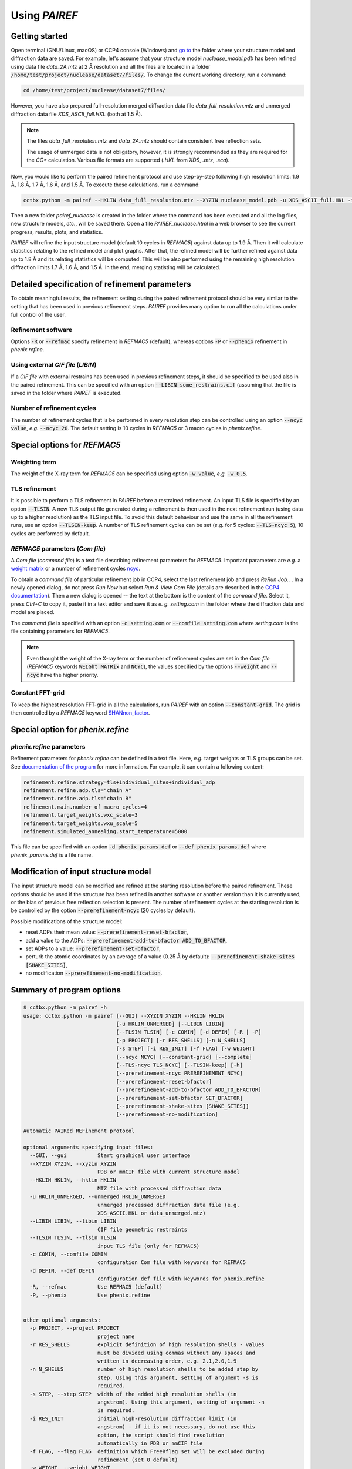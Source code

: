 .. _using-label:

Using *PAIREF*
==============

Getting started
---------------

Open terminal (GNU/Linux, macOS) or CCP4 console (Windows) and `go to <https://en.wikipedia.org/wiki/Cd_(command)>`_ the folder where your structure model and diffraction data are saved. For example, let's assume that your structure model *nuclease_model.pdb* has been refined using data file *data_2A.mtz* at 2 Å resolution and all the files are located in a folder :code:`/home/test/project/nuclease/dataset7/files/`. To change the current working directory, run a command:

.. code ::

   cd /home/test/project/nuclease/dataset7/files/

However, you have also prepared full-resolution merged diffraction data file *data_full_resolution.mtz* and unmerged diffraction data file *XDS_ASCII_full.HKL* (both at 1.5 Å).

.. note::
   The files *data_full_resolution.mtz* and *data_2A.mtz* should contain consistent free reflection sets.
   
   The usage of unmerged data is not obligatory, however, it is strongly recommended as they are required for the *CC** calculation. Various file formats are supported (*.HKL* from *XDS*, *.mtz*, *.sca*).

Now, you would like to perform the paired refinement protocol and use step-by-step following high resolution limits: 1.9 Å, 1.8 Å, 1.7 Å, 1.6 Å, and 1.5 Å. To execute these calculations, run a command:

.. code ::

   cctbx.python -m pairef --HKLIN data_full_resolution.mtz --XYZIN nuclease_model.pdb -u XDS_ASCII_full.HKL -i 2 -r 1.9,1.8,1.7,1.6,1.5 -p nuclease

Then a new folder *pairef_nuclease* is created in the folder where the command has been executed and all the log files, new structure models, *etc.*, will be saved there. Open a file *PAIREF_nuclease.html* in a web browser to see the current progress, results, plots, and statistics.

*PAIREF* will refine the input structure model (default 10 cycles in *REFMAC5*) against data up to 1.9 Å. Then it will calculate statistics relating to the refined model and plot graphs. After that, the refined model will be further refined against data up to 1.8 Å and its relating statistics will be computed. This will be also performed using the remaining high resolution diffraction limits 1.7 Å, 1.6 Å, and 1.5 Å. In the end, merging statisting will be calculated.

Detailed specification of refinement parameters
-----------------------------------------------

To obtain meaningful results, the refinement setting during the paired refinement protocol should be very similar to the setting that has been used in previous refinement steps. `PAIREF` provides many option to run all the calculations under full control of the user.

Refinement software
+++++++++++++++++++

Options :code:`-R` or :code:`--refmac` specify refinement in *REFMAC5* (default), whereas options :code:`-P` or :code:`--phenix` refinement in *phenix.refine*.

Using external *CIF file* (*LIBIN*)
+++++++++++++++++++++++++++++++++++

If a *CIF file* with external restrains has been used in previous refinement steps, it should be specified to be used also in the paired refinement. This can be specified with an option :code:`--LIBIN some_restrains.cif` (assuming that the file is saved in the folder where `PAIREF` is executed.

Number of refinement cycles
+++++++++++++++++++++++++++

The number of refinement cycles that is be performed in every resolution step can be controlled using an option :code:`--ncyc value`, *e.g.* :code:`--ncyc 20`. The default setting is 10 cycles in *REFMAC5* or 3 macro cycles in *phenix.refine*.

Special options for *REFMAC5*
-----------------------------

Weighting term
++++++++++++++

The weight of the X-ray term for *REFMAC5* can be specified using option :code:`-w value`, *e.g.* :code:`-w 0.5`.

TLS refinement
++++++++++++++

It is possible to perform a TLS refinement in `PAIREF` before a restrained refinement. An input TLS file is speciffied by an option :code:`--TLSIN`. A new TLS output file generated during a refinement is then used in the next refinement run (using data up to a higher resolution) as the TLS input file. To avoid this default behaviour and use the same  in all the refinement runs, use an option :code:`--TLSIN-keep`. A number of TLS refinement cycles can be set (*e.g.* for 5 cycles: :code:`--TLS-ncyc 5`), 10 cycles are performed by default.

*REFMAC5* parameters  (*Com file*)
++++++++++++++++++++++++++++++++++

A *Com file* (*command file*) is a text file describing refinement parameters for *REFMAC5*. Important parameters are *e.g.* a `weight matrix <http://www.ccp4.ac.uk/html/refmac5/keywords/keywords_5_5.html#Weight>`_ or a number of refinement cycles `ncyc <http://www.ccp4.ac.uk/html/refmac5/keywords/xray-principal.html#ncyc>`_.

To obtain a *command file* of particular refinement job in CCP4, select the last refinement job and press *ReRun Job..* . In a newly opened dialog, do not press *Run Now* but select *Run & View Com File* (details are described in the `CCP4 documentation <http://www.ccp4.ac.uk/dist/checkout/ccp4i/help/general/runjob.html>`_). Then a new dialog is opened -- the text at the bottom is the content of the *command file*. Select it, press *Ctrl+C* to copy it, paste it in a text editor and save it as *e. g.* *setting.com* in the folder where the diffraction data and model are placed.

The *command file* is specified with an option :code:`-c setting.com` or :code:`--comfile setting.com` where *setting.com* is the file containing parameters for *REFMAC5*.

.. note::
   Even thought the weight of the X-ray term or the number of refinement cycles are set in the *Com file* (*REFMAC5* keywords :code:`WEIGht MATRix` and :code:`NCYC`), the values specified by the options :code:`--weight` and :code:`--ncyc` have the higher priority.

Constant FFT-grid
+++++++++++++++++

To keep the highest resolution FFT-grid in all the calculations, run *PAIREF* with an option :code:`--constant-grid`. The grid is then controlled by a *REFMAC5* keyword `SHANnon_factor <http://www.ccp4.ac.uk/html/refmac5/keywords/xray-general.html#shan>`_.

Special option for *phenix.refine*
----------------------------------

*phenix.refine* parameters
++++++++++++++++++++++++++

Refinement parameters for *phenix.refine* can be defined in a text file. Here, *e.g.* target weights or TLS groups can be set. See `documentation of the program <https://www.phenix-online.org/documentation/reference/refinement.html#giving-parameters-on-the-command-line-or-in-files>`_ for more information. For example, it can contain a following content:

.. code::

   refinement.refine.strategy=tls+individual_sites+individual_adp
   refinement.refine.adp.tls="chain A"
   refinement.refine.adp.tls="chain B"
   refinement.main.number_of_macro_cycles=4
   refinement.target_weights.wxc_scale=3
   refinement.target_weights.wxu_scale=5
   refinement.simulated_annealing.start_temperature=5000

This file can be specified with an option :code:`-d phenix_params.def` or :code:`--def phenix_params.def` where *phenix_params.def* is a file name.

Modification of input structure model
-------------------------------------

The input structure model can be modified and refined at the starting resolution before the paired refinement. These options should be used if the structure has been refined in another software or another version than it is currently used, or the bias of previous free reflection selection is present. The number of refinement cycles at the starting resolution is be controlled by the option :code:`--prerefinement-ncyc` (20 cycles by default).

Possible modifications of the structure model:

* reset ADPs their mean value: :code:`--prerefinement-reset-bfactor`,
* add a value to the ADPs: :code:`--prerefinement-add-to-bfactor ADD_TO_BFACTOR`,
* set ADPs to a value: :code:`--prerefinement-set-bfactor`,
* perturb the atomic coordinates by an average of a value (0.25 Å by default): :code:`--prerefinement-shake-sites [SHAKE_SITES]`,
* no modification :code:`--prerefinement-no-modification`.

Summary of program options
--------------------------

.. code ::

   $ cctbx.python -m pairef -h
   usage: cctbx.python -m pairef [--GUI] --XYZIN XYZIN --HKLIN HKLIN
                                 [-u HKLIN_UNMERGED] [--LIBIN LIBIN]
                                 [--TLSIN TLSIN] [-c COMIN] [-d DEFIN] [-R | -P]
                                 [-p PROJECT] [-r RES_SHELLS] [-n N_SHELLS]
                                 [-s STEP] [-i RES_INIT] [-f FLAG] [-w WEIGHT]
                                 [--ncyc NCYC] [--constant-grid] [--complete]
                                 [--TLS-ncyc TLS_NCYC] [--TLSIN-keep] [-h]
                                 [--prerefinement-ncyc PREREFINEMENT_NCYC]
                                 [--prerefinement-reset-bfactor]
                                 [--prerefinement-add-to-bfactor ADD_TO_BFACTOR]
                                 [--prerefinement-set-bfactor SET_BFACTOR]
                                 [--prerefinement-shake-sites [SHAKE_SITES]]
                                 [--prerefinement-no-modification]
   
   Automatic PAIRed REFinement protocol
   
   optional arguments specifying input files:
     --GUI, --gui          Start graphical user interface
     --XYZIN XYZIN, --xyzin XYZIN
                           PDB or mmCIF file with current structure model
     --HKLIN HKLIN, --hklin HKLIN
                           MTZ file with processed diffraction data
     -u HKLIN_UNMERGED, --unmerged HKLIN_UNMERGED
                           unmerged processed diffraction data file (e.g.
                           XDS_ASCII.HKL or data_unmerged.mtz)
     --LIBIN LIBIN, --libin LIBIN
                           CIF file geometric restraints
     --TLSIN TLSIN, --tlsin TLSIN
                           input TLS file (only for REFMAC5)
     -c COMIN, --comfile COMIN
                           configuration Com file with keywords for REFMAC5
     -d DEFIN, --def DEFIN
                           configuration def file with keywords for phenix.refine
     -R, --refmac          Use REFMAC5 (default)
     -P, --phenix          Use phenix.refine

   
   other optional arguments:
     -p PROJECT, --project PROJECT
                           project name
     -r RES_SHELLS         explicit definition of high resolution shells - values
                           must be divided using commas without any spaces and
                           written in decreasing order, e.g. 2.1,2.0,1.9
     -n N_SHELLS           number of high resolution shells to be added step by
                           step. Using this argument, setting of argument -s is
                           required.
     -s STEP, --step STEP  width of the added high resolution shells (in
                           angstrom). Using this argument, setting of argument -n
                           is required.
     -i RES_INIT           initial high-resolution diffraction limit (in
                           angstrom) - if it is not necessary, do not use this
                           option, the script should find resolution
                           automatically in PDB or mmCIF file
     -f FLAG, --flag FLAG  definition which FreeRflag set will be excluded during
                           refinement (set 0 default)
     -w WEIGHT, --weight WEIGHT
                           manual definition of weighting term (only for REFMAC5)
     --ncyc NCYC           number of refinement cycles that will be performed in
                           every resolution step
     --constant-grid       keep the same FFT grid through the whole paired
                           refinement. (only for REFMAC5)
     --complete            perform complete cross-validation (use all available
                           free reflection sets)
     --TLS-ncyc TLS_NCYC   number of cycles of TLS refinement (10 cycles by
                           default, only for REFMAC5)
     --TLSIN-keep          keep using the same TLS input file in all the
                           refinement runs (only for REFMAC5)
     -h, --help            show this help message and exit
   
   optional arguments specifying structure model modification:
     --prerefinement-ncyc PREREFINEMENT_NCYC
                           number of refinement cycles to be performed as pre-
                           refinement of the input structure model before paired
                           refinement (the initial high resolution limit is
                           used). Pre-refinement is performed by default in case
                           of the complete cross-validation protocol. Other
                           related options are --prerefinement-reset-bfactor,
                           --prerefinement-add-to-bfactor, --prerefinement-set-
                           bfactor, --prerefinement-shake-sites, and
                           --prerefinement-no-modification. These options can be
                           useful when the structure has been refined in another
                           version of REFMAC5 or phenix.refine than it is
                           currently used or when you want to reset the impact of
                           used free reflections.
     --prerefinement-reset-bfactor
                           reset atomic B-factors of the input structure model to
                           the mean value. This is done by default in the case of
                           the completecross-validation protocol.
     --prerefinement-add-to-bfactor ADD_TO_BFACTOR
                           add the given value to B-factors of the input
                           structure model
     --prerefinement-set-bfactor SET_BFACTOR
                           set atomic B-factors of the input structure model to
                           the given value.
     --prerefinement-shake-sites [SHAKE_SITES]
                           randomize coordinates of the input structure model
                           with the given mean error value. This is done by
                           default in the case of the complete cross-validation
                           protocol - mean error 0.25.
     --prerefinement-no-modification
                           do not modify the input structure model before the
                           complete cross-validation protocol
   
   Dependencies: CCP4 Software Suite or PHENIX containing CCTBX with Python 2.7

Example: 

 * Structure model: *nuclease_model.pdb* (has been previously refined at 2.0 Å),
 * Diffraction data -- merged: *data_full_resolution.mtz* (data up to 1.5 Å),
 * Diffraction data -- unmerged: *XDS_ASCII_full.HKL* (data up to 1.5 Å),
 * High resolution limits: 1.9 Å, 1.8 Å, 1.7 Å, 1.6 Å, and 1.5 Å;
 * External restrains: *ligands.cif*,
 * Command file including external harmonics (*REFMAC5* parameters): *setting.com*.
 * X-ray weight: 0.04
 * Number of refinement cycles to be performed during every resolution step: 15
 * Project name: *nuclease*,

.. code ::

   cctbx.python -m pairef --HKLIN data_full_resolution.mtz --XYZIN nuclease_model.pdb -u XDS_ASCII_full.HKL --LIBIN ligands.cif --refmac -c setting.com -i 2 -r 1.9,1.8,1.7,1.6,1.5 -w 0.04 --ncyc 15 -p nuclease

The command file *setting.com* is the following text file:

.. code ::

   make -
       check NONE
   refi -
       resi MLKF -
       meth CGMAT -
       bref MIXED
   scal -
       type SIMP -
       LSSC -
       ANISO -
       EXPE
   solvent YES
   external harmonic residues from 3 B to 4 B sigma 0.03
   exte dist first chain A resi 777 atom CD second chain A resi 777 atom OE1 value 1.20 sigma 0.01
   PNAME nuclease
   DNAME nuclease_42

Advanced options
----------------

Complete cross-validation
-------------------------

To run the paired refinement protocol for each individual free reflections set (*e.i.* to perform the complete cross-validation), use an option :code:`--complete`. The input structure model is modified to remove the bias of previous free reflection selection. The default setting is: 

* the atomic coordinates are perturbed by an average of 0.25 Å,
* ADPs are set to their average value. 

The modified model is then refined at the starting resolution, the number of refinement cycles is controlled by an option :code:`--prerefinement-ncyc` (20 cycles by default). To disable the automatic modification, use an option :code:`--prerefinement-no-modification`. For further information about the input model modification, see the section `Modification of input structure model`_.

Problems
--------

Something is not working? Are you worried that you did not understand well? Is an important feature missing? Do you like our project? Do not hesitate -- please write us: `martin.maly@fjfi.cvut.cz <mailto:martin.maly@fjfi.cvut.cz>`_.
